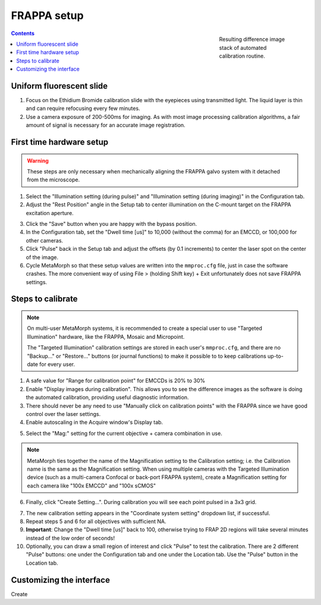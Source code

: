 FRAPPA setup
============

.. figure:: /images/thumbnails/frappa-calibration.png
   :figwidth: 25%
   :width: 100%
   :align: right

   Resulting difference image stack of automated calibration routine.

.. contents:: Contents


Uniform fluorescent slide
-------------------------

1. Focus on the Ethidium Bromide calibration slide with the eyepieces
   using transmitted light.  The liquid layer is thin and can require
   refocusing every few minutes.

2. Use a camera exposure of 200-500ms for imaging.  As with most image
   processing calibration algorithms, a fair amount of signal is
   necessary for an accurate image registration.


First time hardware setup
-------------------------

.. warning::

   These steps are only necessary when mechanically aligning the
   FRAPPA galvo system with it detached from the microscope.

1. Select the "Illumination setting (during pulse)" and "Illumination
   setting (during imaging)" in the Configuration tab.
   
2. Adjust the "Rest Position" angle in the Setup tab to center
   illumination on the C-mount target on the FRAPPA excitation
   aperture.

.. image:: /images/calibration/frappa01_setup.png
   
3. Click the "Save" button when you are happy with the bypass
   position.
   
4. In the Configuration tab, set the "Dwell time [us]" to 10,000
   (without the comma) for an EMCCD, or 100,000 for other cameras.
   
5. Click "Pulse" back in the Setup tab and adjust the offsets (by 0.1
   increments) to center the laser spot on the center of the image.
   
6. Cycle MetaMorph so that these setup values are written into the
   ``mmproc.cfg`` file, just in case the software crashes.  The more
   convenient way of using File > (holding Shift key) + Exit
   unfortunately does not save FRAPPA settings.


Steps to calibrate
------------------

.. note::

   On multi-user MetaMorph systems, it is recommended to create a
   special user to use "Targeted Illumination" hardware, like the
   FRAPPA, Mosaic and Micropoint.

   The "Targeted Illumination" calibration settings are stored in each
   user's ``mmproc.cfg``, and there are no "Backup..." or "Restore..."
   buttons (or journal functions) to make it possible to to keep
   calibrations up-to-date for every user.


1. A safe value for  "Range for calibration point" for EMCCDs is
   20% to 30%
   
2. Enable "Display images during calibration".  This allows you to see
   the difference images as the software is doing the automated
   calibration, providing useful diagnostic information.
   
3. There should never be any need to use "Manually click on
   calibration points" with the FRAPPA since we have good control over
   the laser settings.
   
4. Enable autoscaling in the Acquire window's Display tab.

.. image:: /images/calibration/frappa02_calibration.png
   
5. Select the "Mag:" setting for the current objective + camera
   combination in use.

.. image:: /images/calibration/frappa03_mag.png

.. note::

   MetaMorph ties together the name of the Magnification setting to
   the Calibration setting; i.e. the Calibration name is the same as
   the Magnification setting.  When using multiple cameras with the
   Targeted Illumination device (such as a multi-camera Confocal or
   back-port FRAPPA system), create a Magnification setting for each
   camera like "100x EMCCD" and "100x sCMOS"
  
6. Finally, click "Create Setting...".  During calibration you will
   see each point pulsed in a 3x3 grid.

.. image:: /images/calibration/frappa04_during_calibration.png

7. The new calibration setting appears in the "Coordinate system
   setting" dropdown list, if successful. 

8. Repeat steps 5 and 6 for all objectives with sufficient NA.

9. **Important**: Change the "Dwell time [us]" back to 100, otherwise
   trying to FRAP 2D regions will take several minutes instead of the
   low order of seconds!

10. Optionally, you can draw a small region of interest and click
    "Pulse" to test the calibration.  There are 2 different "Pulse"
    buttons: one under the Configuration tab and one under the
    Location tab.  Use the "Pulse" button in the Location tab.


Customizing the interface
--------------------------

Create 
